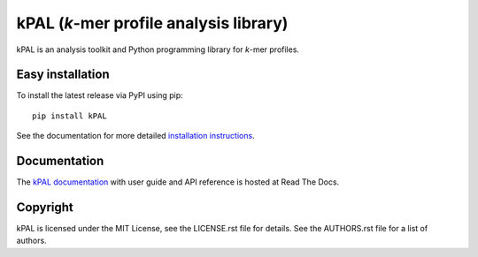 kPAL (*k*-mer profile analysis library)
=======================================

kPAL is an analysis toolkit and Python programming library for *k*-mer
profiles.


Easy installation
-----------------

To install the latest release via PyPI using pip::

    pip install kPAL

See the documentation for more detailed `installation instructions
<http://kpal.readthedocs.org/en/latest/install.html>`_.


Documentation
-------------

The `kPAL documentation <http://kpal.readthedocs.org/>`_ with user guide and
API reference is hosted at Read The Docs.


Copyright
---------

kPAL is licensed under the MIT License, see the LICENSE.rst file for
details. See the AUTHORS.rst file for a list of authors.


.. _Sphinx: http://sphinx-doc.org/
